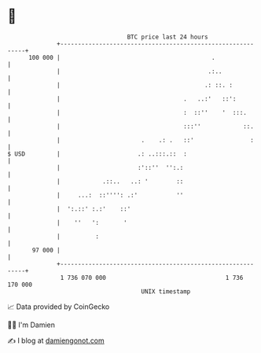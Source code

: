 * 👋

#+begin_example
                                     BTC price last 24 hours                    
                 +------------------------------------------------------------+ 
         100 000 |                                           .                | 
                 |                                          .:..              | 
                 |                                         .: ::. :           | 
                 |                                   .   ..:'   ::':          | 
                 |                                   :  ::''    '  :::.       | 
                 |                                   :::''            ::.     | 
                 |                       .    .: .   ::'                :     | 
   $ USD         |                      .: ..:::.::  :                        | 
                 |                      :'::''  '':.:                         | 
                 |            .::..   ..: '        ::                         | 
                 |     ...:  ::'''': .:'           ''                         | 
                 |  ':.::' :.:'    ::'                                        | 
                 |    ''   ':       '                                         | 
                 |          :                                                 | 
          97 000 |                                                            | 
                 +------------------------------------------------------------+ 
                  1 736 070 000                                  1 736 170 000  
                                         UNIX timestamp                         
#+end_example
📈 Data provided by CoinGecko

🧑‍💻 I'm Damien

✍️ I blog at [[https://www.damiengonot.com][damiengonot.com]]
